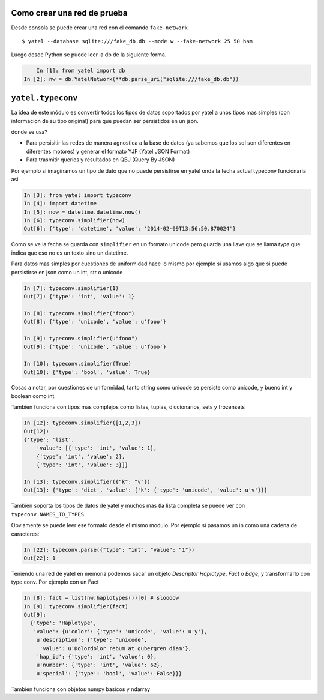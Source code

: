 .. tags: tuto, typeconv, ejemplos
.. title: Notas para desarrollo

Como crear una red de prueba
++++++++++++++++++++++++++++

Desde consola se puede crear una red con  el comando ``fake-network``

::

    $ yatel --database sqlite:///fake_db.db --mode w --fake-network 25 50 ham
    
Luego desde Python se puede leer la db de la siguiente forma.

.. code-block:: python

	In [1]: from yatel import db
    In [2]: nw = db.YatelNetwork(**db.parse_uri("sqlite:///fake_db.db"))



``yatel.typeconv``
++++++++++++++++++

La idea de este módulo es convertir todos los tipos de datos
soportados por yatel a unos tipos mas simples (con informacion de su
tipo original) para que puedan ser persistidos en un json. 

donde se usa?

- Para persisitir las redes de manera agnostica a la base de datos
  (ya sabemos que los sql son diferentes en diferentes motores)
  y generar el formato YJF (Yatel JSON Format)
- Para trasmitir queries y resultados en QBJ (Query By JSON) 

Por ejemplo si imaginamos un tipo de dato que no puede persistirse en yatel
onda la fecha actual typeconv funcionaría asi

.. code-block:: python

    In [3]: from yatel import typeconv
    In [4]: import datetime
    In [5]: now = datetime.datetime.now()
    In [6]: typeconv.simplifier(now)
    Out[6]: {'type': 'datetime', 'value': '2014-02-09T13:56:50.870024'}
    
Como se ve la fecha se guarda con ``simplifier`` en un formato unicode pero guarda una
llave que se llama *type* que indica que eso no es un texto sino un datetime.

Para datos mas simples por cuestiones de uniformidad hace lo mismo
por ejemplo si usamos algo que si puede persistirse en json como un int, str o unicode

.. code-block:: python
    
    In [7]: typeconv.simplifier(1)
    Out[7]: {'type': 'int', 'value': 1}
    
    In [8]: typeconv.simplifier("fooo")
    Out[8]: {'type': 'unicode', 'value': u'fooo'}
    
    In [9]: typeconv.simplifier(u"fooo")
    Out[9]: {'type': 'unicode', 'value': u'fooo'}
    
    In [10]: typeconv.simplifier(True)
    Out[10]: {'type': 'bool', 'value': True}

    
Cosas a notar, por cuestiones de uniformidad, tanto string como unicode se persiste como 
unicode, y bueno int y boolean como int.

Tambien funciona con tipos mas complejos como listas, tuplas, diccionarios, sets y frozensets

.. code-block:: python

    In [12]: typeconv.simplifier([1,2,3])
    Out[12]: 
    {'type': 'list',
        'value': [{'type': 'int', 'value': 1},
        {'type': 'int', 'value': 2},
        {'type': 'int', 'value': 3}]}

    In [13]: typeconv.simplifier({"k": "v"})
    Out[13]: {'type': 'dict', 'value': {'k': {'type': 'unicode', 'value': u'v'}}}

Tambien soporta los tipos de datos de yatel y muchos mas (la lista completa se puede ver
con ``typeconv.NAMES_TO_TYPES``

Obviamente se puede leer ese formato desde el mismo modulo. Por ejemplo si pasamos un in como
una cadena de caracteres:

.. code-block:: python

    In [22]: typeconv.parse({"type": "int", "value": "1"})
    Out[22]: 1


Teniendo una red de yatel en memoria podemos sacar un objeto *Descriptor* *Haplotype*, *Fact* o *Edge*,
y transformarlo con type conv. Por ejemplo con un Fact

.. code-block:: python

    In [8]: fact = list(nw.haplotypes())[0] # sloooow
    In [9]: typeconv.simplifier(fact)
    Out[9]: 
      {'type': 'Haplotype',
       'value': {u'color': {'type': 'unicode', 'value': u'y'},
        u'description': {'type': 'unicode',
         'value': u'Dolordolor rebum at gubergren diam'},
        'hap_id': {'type': 'int', 'value': 0},
        u'number': {'type': 'int', 'value': 62},
        u'special': {'type': 'bool', 'value': False}}}


Tambien funciona con objetos numpy basicos y ndarray